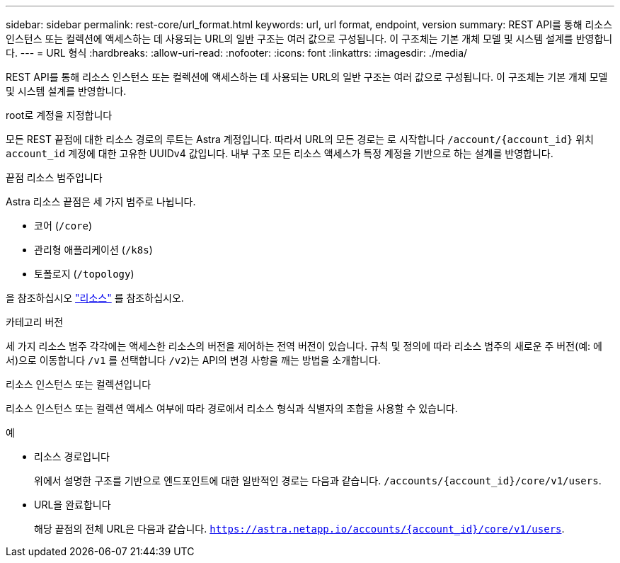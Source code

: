 ---
sidebar: sidebar 
permalink: rest-core/url_format.html 
keywords: url, url format, endpoint, version 
summary: REST API를 통해 리소스 인스턴스 또는 컬렉션에 액세스하는 데 사용되는 URL의 일반 구조는 여러 값으로 구성됩니다. 이 구조체는 기본 개체 모델 및 시스템 설계를 반영합니다. 
---
= URL 형식
:hardbreaks:
:allow-uri-read: 
:nofooter: 
:icons: font
:linkattrs: 
:imagesdir: ./media/


[role="lead"]
REST API를 통해 리소스 인스턴스 또는 컬렉션에 액세스하는 데 사용되는 URL의 일반 구조는 여러 값으로 구성됩니다. 이 구조체는 기본 개체 모델 및 시스템 설계를 반영합니다.

.root로 계정을 지정합니다
모든 REST 끝점에 대한 리소스 경로의 루트는 Astra 계정입니다. 따라서 URL의 모든 경로는 로 시작합니다 `/account/{account_id}` 위치 `account_id` 계정에 대한 고유한 UUIDv4 값입니다. 내부 구조 모든 리소스 액세스가 특정 계정을 기반으로 하는 설계를 반영합니다.

.끝점 리소스 범주입니다
Astra 리소스 끝점은 세 가지 범주로 나뉩니다.

* 코어 (`/core`)
* 관리형 애플리케이션 (`/k8s`)
* 토폴로지 (`/topology`)


을 참조하십시오 link:../endpoints/resources.html["리소스"] 를 참조하십시오.

.카테고리 버전
세 가지 리소스 범주 각각에는 액세스한 리소스의 버전을 제어하는 전역 버전이 있습니다. 규칙 및 정의에 따라 리소스 범주의 새로운 주 버전(예: 에서)으로 이동합니다 `/v1` 를 선택합니다 `/v2`)는 API의 변경 사항을 깨는 방법을 소개합니다.

.리소스 인스턴스 또는 컬렉션입니다
리소스 인스턴스 또는 컬렉션 액세스 여부에 따라 경로에서 리소스 형식과 식별자의 조합을 사용할 수 있습니다.

.예
* 리소스 경로입니다
+
위에서 설명한 구조를 기반으로 엔드포인트에 대한 일반적인 경로는 다음과 같습니다. `/accounts/{account_id}/core/v1/users`.

* URL을 완료합니다
+
해당 끝점의 전체 URL은 다음과 같습니다. `https://astra.netapp.io/accounts/{account_id}/core/v1/users`.


